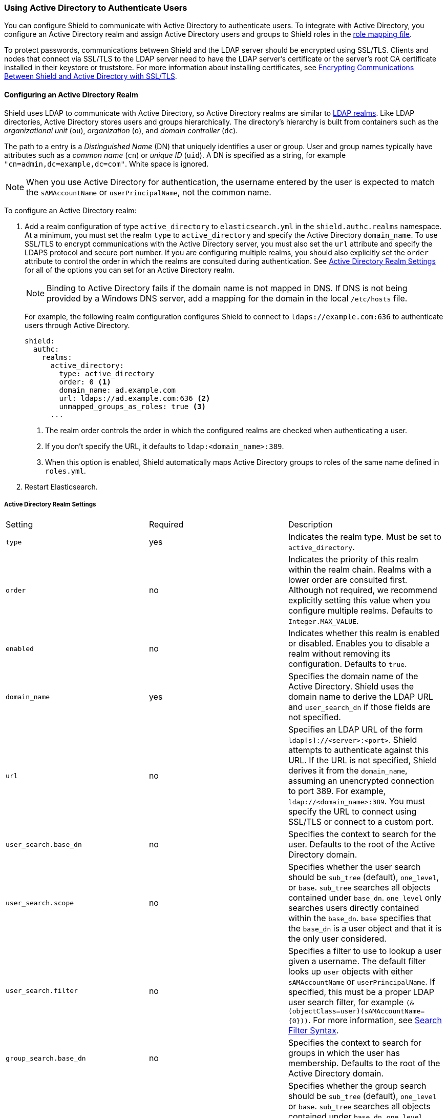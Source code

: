 [[active-directory]]
=== Using Active Directory to Authenticate Users

You can configure Shield to communicate with Active Directory to authenticate users. To integrate
with Active Directory, you configure an Active Directory realm and assign Active Directory users 
and groups to Shield roles in the <<mapping-roles, role mapping file>>. 

To protect passwords, communications between Shield and the LDAP server should be encrypted 
using SSL/TLS. Clients and nodes that connect via SSL/TLS to the LDAP server need to have the
LDAP server's certificate or the server's root CA certificate installed in their keystore or 
truststore. For more information about installing certificates, see <<active-directory-ssl, 
Encrypting Communications Between Shield and Active Directory with SSL/TLS>>.

==== Configuring an Active Directory Realm

Shield uses LDAP to communicate with Active Directory, so Active Directory realms are similar 
to <<ldap, LDAP realms>>. Like LDAP directories, Active Directory stores users and groups 
hierarchically. The directory's hierarchy is built from containers such as the _organizational 
unit_ (`ou`), _organization_ (`o`), and _domain controller_ (`dc`). 

The path to a entry is a _Distinguished Name_ (DN) that uniquely identifies a user or group. User 
and group  names typically have attributes such as a _common name_ (`cn`) or _unique ID_ (`uid`). 
A DN is specified as a string, for example  `"cn=admin,dc=example,dc=com"`. White space is ignored.

NOTE: When you use Active Directory for authentication, the username entered by the user is expected 
      to match the `sAMAccountName` or `userPrincipalName`, not the common name. 

To configure an Active Directory realm:

. Add a realm configuration of type `active_directory` to `elasticsearch.yml` in the 
`shield.authc.realms` namespace. At a minimum, you must set the realm 
`type` to `active_directory` and specify the Active Directory `domain_name`. To use SSL/TLS to 
encrypt communications with the Active Directory server, you must also set the `url` attribute and 
specify the LDAPS protocol and secure port number. If you are configuring multiple realms, you 
should also explicitly set the `order` attribute to control the order in which the realms are 
consulted during authentication. See <<ad-settings, Active Directory Realm Settings>>
for all of the options you can set for an Active Directory realm.
+
NOTE: Binding to Active Directory fails if the domain name is not mapped in DNS. If DNS is not 
      being provided by a Windows DNS server, add a mapping for the domain in the local 
      `/etc/hosts` file.
+
For example, the following realm configuration configures Shield to connect to 
`ldaps://example.com:636` to authenticate users through Active Directory. 
+
[source, yaml]
------------------------------------------------------------
shield:
  authc:
    realms:
      active_directory:
        type: active_directory
        order: 0 <1>
        domain_name: ad.example.com
        url: ldaps://ad.example.com:636 <2>
        unmapped_groups_as_roles: true <3>
      ...
------------------------------------------------------------
<1> The realm order controls the order in which the configured realms are checked when 
authenticating a user.
<2> If you don't specify the URL, it defaults to `ldap:<domain_name>:389`.
<3> When this option is enabled, Shield automatically maps Active Directory groups to 
roles of the same name defined in `roles.yml`.

. Restart Elasticsearch.

[[ad-settings]]
===== Active Directory Realm Settings

|=======================
| Setting                    | Required  | Description
| `type`                     | yes       | Indicates the realm type. Must be set to 
                                           `active_directory`.
| `order`                    | no        | Indicates the priority of this realm within the realm 
                                           chain. Realms with a lower order are consulted first. 
                                           Although not required, we recommend explicitly
                                           setting this value when you configure multiple realms. 
                                           Defaults to `Integer.MAX_VALUE`.
| `enabled`                  | no        | Indicates whether this realm is enabled or disabled. 
                                           Enables you to disable a realm without removing its 
                                           configuration. Defaults to `true`.
| `domain_name`              | yes       | Specifies the domain name of the Active Directory. Shield 
                                           uses the domain name to derive the LDAP URL and 
                                           `user_search_dn` if those fields are not  specified.
| `url`                      | no        | Specifies an LDAP URL of the form 
                                           `ldap[s]://<server>:<port>`. Shield attempts to 
                                           authenticate against this URL. If the URL is not 
                                           specified, Shield derives it from the `domain_name`, 
                                           assuming an unencrypted connection to port 389. For 
                                           example, `ldap://<domain_name>:389`. You must specify the 
                                           URL to connect using SSL/TLS or connect to a custom port.
| `user_search.base_dn`      | no        | Specifies the context to search for the user. Defaults to 
                                           the root of the Active Directory domain.
| `user_search.scope`        | no        | Specifies whether the user search should be `sub_tree` 
                                           (default), `one_level`, or `base`.  `sub_tree` searches 
                                           all objects contained under `base_dn`. `one_level` only 
                                           searches users directly contained within the `base_dn`. 
                                           `base` specifies that the `base_dn` is a user object and 
                                           that it is the only user considered.
| `user_search.filter`       | no        | Specifies a filter to use to lookup a user given a 
                                           username.  The default filter looks up `user` objects 
                                           with either `sAMAccountName` or `userPrincipalName`. If 
                                           specified, this must be a proper LDAP user search filter, 
                                           for example `(&(objectClass=user)(sAMAccountName={0}))`. 
                                           For more information, see https://msdn.microsoft.com/en-us/library/aa746475(v=vs.85).aspx[Search Filter Syntax].
| `group_search.base_dn`     | no        | Specifies the context to search for groups in which the 
                                           user has membership. Defaults to the root of the Active 
                                           Directory domain.
| `group_search.scope`       | no        | Specifies whether the group search should be `sub_tree` 
                                           (default), `one_level` or `base`.  `sub_tree` searches 
                                           all objects contained under `base_dn`. `one_level` 
                                           searches for groups directly contained within the 
                                           `base_dn`. `base` specifies that the `base_dn` is a 
                                           group object and that it is the only group considered.
| `unmapped_groups_as_roles` | no        | Specifies whether the names of any unmapped LDAP groups 
                                           should be used as role names and assigned to the user. 
                                           Defaults to `false`.
| `files.role_mapping`       | no        | Specifies the path and file name of the 
                                           <<ad-role-mapping, YAML role  mapping configuration file>>. 
                                           Defaults to `CONF_DIR/shield/users/role_mapping.yml`, 
                                           where `CONF_DIR` is `ES_HOME/config` (zip/tar installations) 
                                           or `/etc/elasticsearch` (package installations).
| `follow_referrals`         | no        | Specifies whether Shield should follow referrals returned 
                                           by the LDAP server. Referrals are URLs returned by the 
                                           server that are to be used to continue the LDAP operation 
                                           (such as `search`). Defaults to `true`.
| `hostname_verification`    | no        | Specifies whether hostname verification is performed when 
                                           connecting to an LDAP server. When `true`, the hostname 
                                           or IP address used in the `url` must match one of the 
                                           names in the certificate or the connection will not be 
                                           allowed. Due to its potential security impact, 
                                           `hostname_verification` is not exposed via the
                                           {ref}/cluster-nodes-info.html#cluster-nodes-info[nodes info API]. 
                                           Defaults to `true`.
| `cache.ttl`                | no        | Specifies the time-to-live for cached user entries. A 
                                           user's credentials are cached for this period of time. 
                                           Specify the time period using the standard Elasticsearch 
                                           {ref}/common-options.html#time-units[time units]. 
                                           Defaults to `20m`.
| `cache.max_users`          | no        | Specifies the maximum number of user entries that can be 
                                           stored in the cache at one time. Defaults to 100,000.
| `cache.hash_algo`          | no        | Specifies the hashing algorithm that is used for the 
                                           cached user credentials. See <<cache-hash-algo, 
                                           Cache hash algorithms>> for the possible values.
                                           (Expert Setting) 
|=======================

[[assigning-roles-ad]]
==== Assigning Active Directory Users and Groups to Roles

To configure privileges for Active Directory users and groups, you assign them to roles in 
the role mapping file stored on each node. You specify users and groups using their distinguished 
names. For example, the following mapping configuration assigns the Active Directory `admins` 
group both the `monitoring` and `user` roles, and assigns the  `user` role to the `users` 
group and `John Doe`. 

[source, yaml]
------------------------------------------------------------
monitoring: <1>
  - "cn=admins,dc=example,dc=com" <2>
user:
  - "cn=users,dc=example,dc=com" <3>
  - "cn=admins,dc=example,dc=com"
  - "cn=John Doe,cn=contractors,dc=example,dc=com" <4>
------------------------------------------------------------
<1> The name of a role defined in <<defining-roles, `roles.yml`>>.
<2> The distinguished name of the `admins` group.
<3> The distinguished name of the `users` group.
<4> The distinguished name of the user `John Doe`.

For more information, see <<mapping-roles, Mapping Users and Groups to Roles>>.

[[active-directory-ssl]]
==== Encrypting Communications Between Shield and Active Directory with SSL/TLS

You should encrypt communications between Shield and Active Directory to protect the user 
credentials that are sent to Active Directory for authentication. Connecting via SSL/TLS 
ensures that the identity of the Active Directory server is authenticated before Shield 
transmits the user credentials, and the user names and passwords are encrypted in transit.

To encrypt communications between Shield and Active Directory:

. Configure each node to trust certificates signed by the CA that signed your Active Directory server
certificates. For example, the following command imports `cacert.pem` 
into node01's keystore.  (For information about using truststores, see <<create-truststore, 
Configuring a Separate Truststore>>.)
+
[source,shell]
--------------------------------------------------
cd CONFIG_DIR/shield
keytool -importcert -keystore node01.jks -file cacert.pem -alias ad_ca
--------------------------------------------------
+
The CA cert must be a PEM encoded certificate. 
+
[NOTE]
===============================
You can also import the individual server certificates rather than the CA certificate, but
this is only recommended if you have a single Active Directory server.
You can fetch the Active Directory server certificate with `openssl`. 
For example, the following command gets the certificate for `ad.example.com` and stores it locally 
in `ldap.crt`.

[source, shell]
----------------------------------------------------------------------------------------------
echo | openssl s_client -connect ad.example.com:636 2>/dev/null | openssl x509 > ldap.crt
----------------------------------------------------------------------------------------------

If you are using an older version of openssl you might need to use use the `-host` and 
`-port` options rather than the `-connect` option.
===============================

. If you haven't already configured the path to the node's keystore or truststore  in 
`elasticsearch.yml`, set the `shield.ssl.keystore.path` or `shield.ssl.truststore.path` 
attributes. For example:
+
[source, yaml]
--------------------------------------------------
shield.ssl.keystore.path:          /home/es/config/shield/node01.jks <1>
shield.ssl.keystore.password:      myPass <2>
shield.ssl.keystore.key_password:  myKeyPass <3>
--------------------------------------------------
<1> The full path to the node keystore file. This must be a location within the Elasticsearch
configuration directory.
<2> The password used to access the keystore.
<3> The password used to access the certificate. This is only required if you specified a separate 
certificate password when generating the certificate.
+
For more information, see <<ssl-tls, Enabling SSL/TLS in the Node Configuration>>. 

. Set the `url` attribute in the realm configuration to specify the LDAPS protocol and 
the secure port number. For example, `url: ldaps://ad.example.com:636`. 

. Restart Elasticsearch to pick up the changes to `elasticsearch.yml`.

NOTE: By default, when you configure Shield to connect to Active Directory using SSL/TLS, 
      Shield attempts to verify the hostname or IP address specified with the `url` attribute in 
      the realm configuration with the values in the certificate. If the values in the certificate 
      and realm configuration do not match, Shield does not allow a connection to the Active 
      Directory server. This is done to protect against man in the middle attacks. If necessary, 
      you can disable this behavior by setting the <<ref-ssl-tls-settings, `hostname_verification`>> 
      property to `false`.